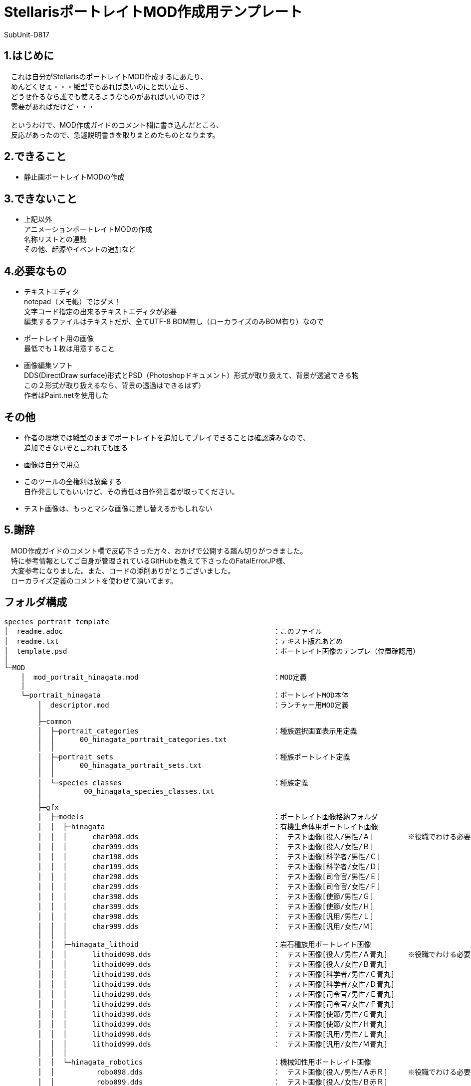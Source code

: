= StellarisポートレイトMOD作成用テンプレート
:author: SubUnit-D817
// :toc: left
// :toc-title: 目次

== 1.はじめに
　これは自分がStellarisのポートレイトMOD作成するにあたり、 +
　めんどくせぇ・・・雛型でもあれば良いのにと思い立ち、 +
　どうせ作るなら誰でも使えるようなものがあればいいのでは？ +
　需要があればだけど・・・ +
 +
　というわけで、MOD作成ガイドのコメント欄に書き込んだところ、 +
　反応があったので、急遽説明書きを取りまとめたものとなります。 +
 
== 2.できること
* 静止画ポートレイトMODの作成 +
 
== 3.できないこと
* 上記以外 +
アニメーションポートレイトMODの作成 +
名称リストとの連動 +
その他、起源やイベントの追加など +
 
== 4.必要なもの
* テキストエディタ +
notepad（メモ帳）ではダメ！ +
文字コード指定の出来るテキストエディタが必要 +
編集するファイルはテキストだが、全てUTF-8 BOM無し（ローカライズのみBOM有り）なので +
* ポートレイト用の画像 +
最低でも１枚は用意すること +
* 画像編集ソフト +
DDS(DirectDraw surface)形式とPSD（Photoshopドキュメント）形式が取り扱えて、背景が透過できる物 +
この２形式が取り扱えるなら、背景の透過はできるはず） +
作者はPaint.netを使用した +
 
== その他
* 作者の環境では雛型のままでポートレイトを追加してプレイできることは確認済みなので、 +
追加できないぞと言われても困る
* 画像は自分で用意 +
* このツールの全権利は放棄する +
自作発言してもいいけど、その責任は自作発言者が取ってください。 +
* テスト画像は、もっとマシな画像に差し替えるかもしれない +
 
== 5.謝辞
　MOD作成ガイドのコメント欄で反応下さった方々、おかげで公開する踏ん切りがつきました。 +
　特に参考情報としてご自身が管理されているGitHubを教えて下さったのFatalErrorJP様、 +
　大変参考になりました。また、コードの添削ありがとうございました。 +
　ローカライズ定義のコメントを使わせて頂いてます。 +
 
== フォルダ構成
....
species_portrait_template
│  readme.adoc							：このファイル
│  readme.txt							：テキスト版れあどめ
│  template.psd							：ポートレイト画像のテンプレ（位置確認用）
│
└─MOD
    │  mod_portrait_hinagata.mod				：MOD定義
    │
    └─portrait_hinagata						：ポートレイトMOD本体
        │  descriptor.mod					：ランチャー用MOD定義
        │
        ├─common
        │  ├─portrait_categories				：種族選択画面表示用定義
        │  │      00_hinagata_portrait_categories.txt
        │  │
        │  ├─portrait_sets					：種族ポートレイト定義
        │  │      00_hinagata_portrait_sets.txt
        │  │
        │  └─species_classes					：種族定義
        │          00_hinagata_species_classes.txt
        │
        ├─gfx
        │  ├─models						：ポートレイト画像格納フォルダ
        │  │  ├─hinagata					：有機生命体用ポートレイト画像
        │  │  │      char098.dds				：　テスト画像[役人/男性/Ａ]	※役職でわける必要は無い
        │  │  │      char099.dds				：　テスト画像[役人/女性/Ｂ]
        │  │  │      char198.dds				：　テスト画像[科学者/男性/Ｃ]
        │  │  │      char199.dds				：　テスト画像[科学者/女性/Ｄ]
        │  │  │      char298.dds				：　テスト画像[司令官/男性/Ｅ]
        │  │  │      char299.dds				：　テスト画像[司令官/女性/Ｆ]
        │  │  │      char398.dds				：　テスト画像[使節/男性/Ｇ]
        │  │  │      char399.dds				：　テスト画像[使節/女性/Ｈ]
        │  │  │      char998.dds				：　テスト画像[汎用/男性/Ｌ]
        │  │  │      char999.dds				：　テスト画像[汎用/女性/Ｍ]
        │  │  │
        │  │  ├─hinagata_lithoid				：岩石種族用ポートレイト画像
        │  │  │      lithoid098.dds				：　テスト画像[役人/男性/Ａ青丸]	※役職でわける必要は無い
        │  │  │      lithoid099.dds				：　テスト画像[役人/女性/Ｂ青丸]
        │  │  │      lithoid198.dds				：　テスト画像[科学者/男性/Ｃ青丸]
        │  │  │      lithoid199.dds				：　テスト画像[科学者/女性/Ｄ青丸]
        │  │  │      lithoid298.dds				：　テスト画像[司令官/男性/Ｅ青丸]
        │  │  │      lithoid299.dds				：　テスト画像[司令官/女性/Ｆ青丸]
        │  │  │      lithoid398.dds				：　テスト画像[使節/男性/Ｇ青丸]
        │  │  │      lithoid399.dds				：　テスト画像[使節/女性/Ｈ青丸]
        │  │  │      lithoid998.dds				：　テスト画像[汎用/男性/Ｌ青丸]
        │  │  │      lithoid999.dds				：　テスト画像[汎用/女性/Ｍ青丸]
        │  │  │
        │  │  └─hinagata_robotics				：機械知性用ポートレイト画像
        │  │          robo098.dds				：　テスト画像[役人/男性/Ａ赤Ｒ]	※役職でわける必要は無い
        │  │          robo099.dds				：　テスト画像[役人/女性/Ｂ赤Ｒ]
        │  │          robo198.dds				：　テスト画像[科学者/男性/Ｃ赤Ｒ]
        │  │          robo199.dds				：　テスト画像[科学者/女性/Ｄ赤Ｒ]
        │  │          robo298.dds				：　テスト画像[司令官/男性/Ｅ赤Ｒ]
        │  │          robo299.dds				：　テスト画像[司令官/女性/Ｆ赤Ｒ]
        │  │          robo398.dds				：　テスト画像[使節/男性/Ｇ赤Ｒ]
        │  │          robo399.dds				：　テスト画像[使節/女性/Ｈ赤Ｒ]
        │  │          robo998.dds				：　テスト画像[汎用/男性/Ｌ赤Ｒ]
        │  │          robo999.dds				：　テスト画像[汎用/女性/Ｍ赤Ｒ]
        │  │
        │  └─portraits
        │      └─portraits					：ポートレイト定義
        │              00_hinagata_lithoid_portraits.txt	：岩石種族用定義
        │              00_hinagata_portraits.txt		：有機生命体用定義
        │              00_hinagata_robotics_portraits.txt	：機械知性用定義
        │
        └─localisation						：ローカライズ定義（言語ごと）
            └─japanese						：日本語用定義（他には英/葡/仏/独/波/露/西/韓/中がある）
                    hinagata_l_japanese.yml
....
 
== 説明
とりあえずMODフォルダの中にある +
 +
  portrait_hinagata	※フォルダごと +
  mod_portrait_hinagata.mod +
 +
の２つをMOD格納用フォルダに突っ込めば、 +
種族リストに「雛型」という名称でテスト用の画像を使った +
ポートレイトが選択可能になります。 +
 +
▼MOD格納用フォルダ（Windowsの設定を変えていなければ） +
....
C:\Users\(ユーザー名)\Documents\Paradox Interactive\Stellaris\mod\ +
....
== 編集方法
一応、以下の手順で自前のポートレイト追加MODにできるけど、 +
めんどくさければ（種族名等を気にしないのであれば）画像の差し替えだけで機能する。 +
 
=== 1.フォルダ名、ファイル名の変更 +
※そのまま使ってもいいけど、後から別のポートレイト増やしたいなら変えておくのを推奨 +
* フォルダ名、ファイル名に含まれる「hinagata」を全て変更する +
種族名の英字が良いと思います。 +
 
=== 2.MOD定義の編集 +
* MODの名称を設定する +
また、フォルダ名も変更しているはずなので、ここで修正する +
----
version="0.0.1"			：このMODのバージョン（お好きな値で）
tags={
	"Species"		：ここはMODの追加時に設定したタグなので、特に変える必要は無い
}
name="ポートレイトMOD雛型"	：たぶんワークショップに表示されるMODの名前（わかり易い名前に）
supported_version="v3.12.*"	：MODが対応するゲームのバージョン（多少違っても問題ない。24/8/16時点ではv3.12.5）
path="mod/portrait_hinagata"	：MODのパス　変更後のフォルダ名に変更する
---- 
* UTF-8 BOM無しで保存する +
 
=== 3.ランチャー用MOD定義の編集 +
* MODの名称を設定する +
....
version="0.0.1"			：このMODのバージョン（お好きな値で）
tags={
	"Species"		：ここはMODの追加時に設定したタグなので、特に変える必要は無い
}
name="ポートレイトMOD雛型"	：ランチャーに表示されるMODの名前（わかり易い名前に）
supported_version="v3.12.*"	：MODが対応するゲームのバージョン（多少違っても問題ない。24/8/16時点ではv3.12.5）
....
* UTF-8 BOM無しで保存する +
 
=== 4.種族定義（species_classes）の編集
* 有機生命体用、機械知性用、岩石種族用のファイルがあるので、 +
不要な種族を削除する。 +
* 各ファイルの3行目の種族識別子を変更する（必須） +
* その他の設定はお好みで +
※利用可能な条件、プレイ条件は必須のＤＬＣがあったりするので変えない事 +
* UTF-8 BOM無しで保存する +
 
=== 5.種族ポートレイト定義（portrait_sets）の編集
* 有機生命体用、機械知性用、岩石種族用のファイルがあるので、 +
不要な種族を削除する。 +
* 各ファイルの5行目の種族カテゴリー内識別子を変更する（必須） +
　※1と同じ名称を使用して「hinagata」の部分を変更する。 +
* UTF-8 BOM無しで保存する +
 
=== 6.種族選択画面表示用定義（portrait_categories）の編集
* 4行目の種族グループ識別子を変更する（必須） +
※1と同じ名称を使用して「hinagata」の部分を変更する。 +
* 9行目の種族グループ名識別子を変更する（必須） +
※1と同じ名称を使用して「hinagata」の部分を変更する。 +
* setsで使用したい種族以外の種族カテゴリー内識別子を削除する。 +
※4や5で削除した種族の識別子を削除する。 +
* UTF-8 BOM無しで保存する +
 
=== 7.ローカライズ定義の編集
* 6で変更した種族グループ名識別子が出てくるのでportrait_categoriesに合わせて変更する +
* 種族グループ名の日本語を設定する +
* UTF-8 BOM有りで保存する +
 
=== 8.画像を用意する
* Paint.Netがあると良い +
* 画像サイズは360x360 +
* 同梱しているtemplate.psdで表示範囲を確認しながら、サイズと配置を決める +
上左右は枠内に収めると見栄えが良い。下ははみ出すくらいに +
* 背景を透過する +
* DDS(DirectDraw surface)形式で保存する +
* 作成したDDS形式の画像をポートレイト画像格納フォルダに配置する +
 
=== 9.ポートレイト定義（portraits）の編集 +
* 有機生命体用、機械知性用、岩石種族用のファイルがあるので、 +
不要な種族を削除する。 +
* 画像のパスを変更する（必須） +
※1と同じ名称を使用して「hinagata」の部分を変更する。 +
* 画像ファイルの指定 +
portrait000 = {texturefile = "gfx/models/xxxxx/gazou.dds"}　を、作成した画像に合わせて +
必要な数だけ記述する +
「=」の左側は識別子、右側が画像ファイルのパス（gfxフォルダから始まる相対パス） +
※「portrait000」は以降で使用する画像識別子（全体を通して重複しないこと） +
※「xxxxx」は「hinagata」から変更した種族名の英字 +
※「gazou.dds」は実際の画像ファイル名 +
* 各設定で私用したいポートレイトを識別子で記述する +
portraitsの中にあるtxtを見てもらえば、たぶんわかると思う・・・ +
* UTF-8 BOM無しで保存する +
 
=== 10.MODの配置と動作確認
* MOD格納用フォルダにMOD定義とポートレイトMODフォルダを配置する +
* Stellarisを起動する +
* ランチャー左側の「インストール済みのすべてのMOD」を選択し、作成したMODが表示されているか確認する +
表示されていない場合、MODの再ロードを試みる +
⇒それでも表示されない場合、MODの配置場所か「2.MOD定義の編集」を間違えていると思います。 +
　見直してください。 +
* プレイセットに作成したMODを追加する +
* MODを追加したプレイセットでStellarisを起動する +
* ニューゲーム→新規作成と選択し、以下を確認する +
* 外見：作成した種族が一覧に表示されているか +
⇒表示されない場合、種族選択画面表示用定義が誤っていると思われる +
　見直してください。 +
⇒表示されるが名称がおかしい場合、ローカライズ定義が誤っていると思われる +
　見直してください。 +
* 外見選択後、ポートレイトの一覧が表示されるか +
⇒表示されない場合、種族定義、種族ポートレイト定義、ポートレイト定義が誤っていると思われる +
　見直してください。 +
* 統治者の外見が表示されるか、性別、遺伝的形質の変更でポートレイトも切り替わるか +
⇒外見が表示されない場合、ポートレイト定義が誤っている +
　見直してください。 +
⇒性別変更で画像が切り替わらない場合、ポートレイト定義が誤っているか、そもそも１つしか定義していない +
　見直してください。 +
⇒遺伝的形質の変更で画像が切り替わらない場合、ポートレイト定義が誤っているか、そもそも１つしか定義していない +
　見直してください。 +
* 上記が問題無ければゲームを開始する +
* 各種画面でポートレイトが想定通りに表示されているか +
⇒表示されていない場合、ポートレイト定義が誤っている +
　見直してください。 +
⇒ずれて表示されている場合、template.psdで画像の配置を確認してDDS画像ファイルを作り直す +
 
=== 11.おつかれさまでした！
* ここまできたら正常にゲームがプレイできるはずです。 +
おつかれさまでした！ +
